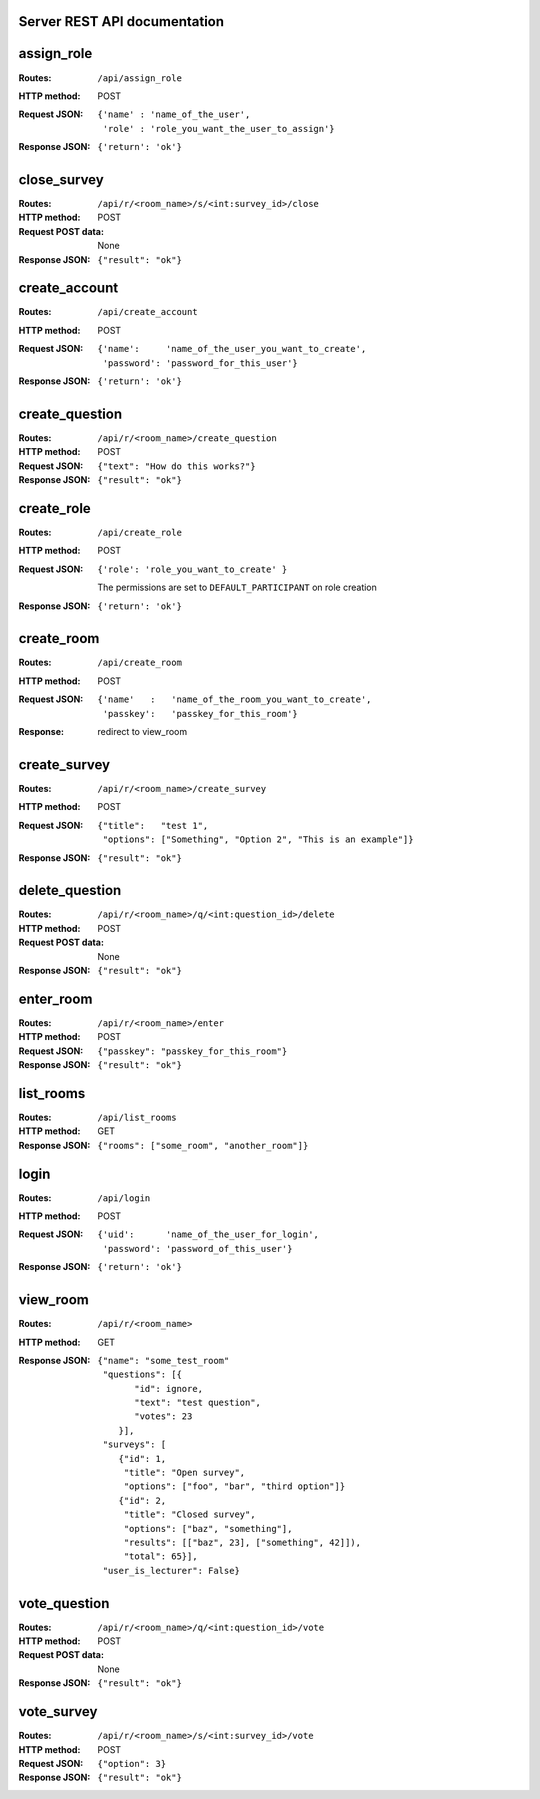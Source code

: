 Server REST API documentation
=============================

.. WARNING! THIS FILE IS GENERATED AUTOMATICALLY FROM 'server.py' AND *WILL* BE
.. OVERWRITTEN. DO NOT EDIT!

assign_role
===========

:Routes:
    ``/api/assign_role``
:HTTP method:    POST
:Request JSON:
  ::

    {'name' : 'name_of_the_user',
     'role' : 'role_you_want_the_user_to_assign'}
:Response JSON:  ``{'return': 'ok'}``

close_survey
============

:Routes:
    ``/api/r/<room_name>/s/<int:survey_id>/close``
:HTTP method: POST
:Request POST data: None
:Response JSON: ``{"result": "ok"}``

create_account
==============

:Routes:
    ``/api/create_account``
:HTTP method:    POST
:Request JSON:
  ::

    {'name':     'name_of_the_user_you_want_to_create',
     'password': 'password_for_this_user'}

:Response JSON:  ``{'return': 'ok'}``

create_question
===============

:Routes:
    ``/api/r/<room_name>/create_question``
:HTTP method:   POST
:Request JSON:  ``{"text": "How do this works?"}``
:Response JSON: ``{"result": "ok"}``

create_role
===========

:Routes:
    ``/api/create_role``
:HTTP method:   POST
:Request JSON:  ``{'role': 'role_you_want_to_create' }``

                The permissions are set to ``DEFAULT_PARTICIPANT`` on role creation
:Response JSON: ``{'return': 'ok'}``

create_room
===========

:Routes:
    ``/api/create_room``
:HTTP method:   POST
:Request JSON:
  ::

    {'name'   :   'name_of_the_room_you_want_to_create',
     'passkey':   'passkey_for_this_room'}
:Response:      redirect to view_room

create_survey
=============

:Routes:
    ``/api/r/<room_name>/create_survey``
:HTTP method:   POST
:Request JSON: 
  ::

    {"title":   "test 1",
     "options": ["Something", "Option 2", "This is an example"]}
:Response JSON: ``{"result": "ok"}``

delete_question
===============

:Routes:
    ``/api/r/<room_name>/q/<int:question_id>/delete``
:HTTP method:       POST
:Request POST data: None
:Response JSON:     ``{"result": "ok"}``

enter_room
==========

:Routes:
    ``/api/r/<room_name>/enter``
:HTTP method:   POST
:Request JSON:  ``{"passkey": "passkey_for_this_room"}``
:Response JSON: ``{"result": "ok"}``

list_rooms
==========

:Routes:
    ``/api/list_rooms``
:HTTP method:   GET
:Response JSON: ``{"rooms": ["some_room", "another_room"]}``

login
=====

:Routes:
    ``/api/login``
:HTTP method:    POST
:Request JSON:
  ::

    {'uid':      'name_of_the_user_for_login',
     'password': 'password_of_this_user'}

:Response JSON:  ``{'return': 'ok'}``

view_room
=========

:Routes:
    ``/api/r/<room_name>``
:HTTP method:   GET
:Response JSON:
  ::

    {"name": "some_test_room"
     "questions": [{
           "id": ignore,
           "text": "test question",
           "votes": 23
        }],
     "surveys": [
        {"id": 1,
         "title": "Open survey",
         "options": ["foo", "bar", "third option"]}
        {"id": 2,
         "title": "Closed survey",
         "options": ["baz", "something"],
         "results": [["baz", 23], ["something", 42]]),
         "total": 65}],
     "user_is_lecturer": False}

vote_question
=============

:Routes:
    ``/api/r/<room_name>/q/<int:question_id>/vote``
:HTTP method: POST
:Request POST data: None
:Response JSON: ``{"result": "ok"}``

vote_survey
===========

:Routes:
    ``/api/r/<room_name>/s/<int:survey_id>/vote``
:HTTP method:   POST
:Request JSON:  ``{"option": 3}``
:Response JSON: ``{"result": "ok"}``
